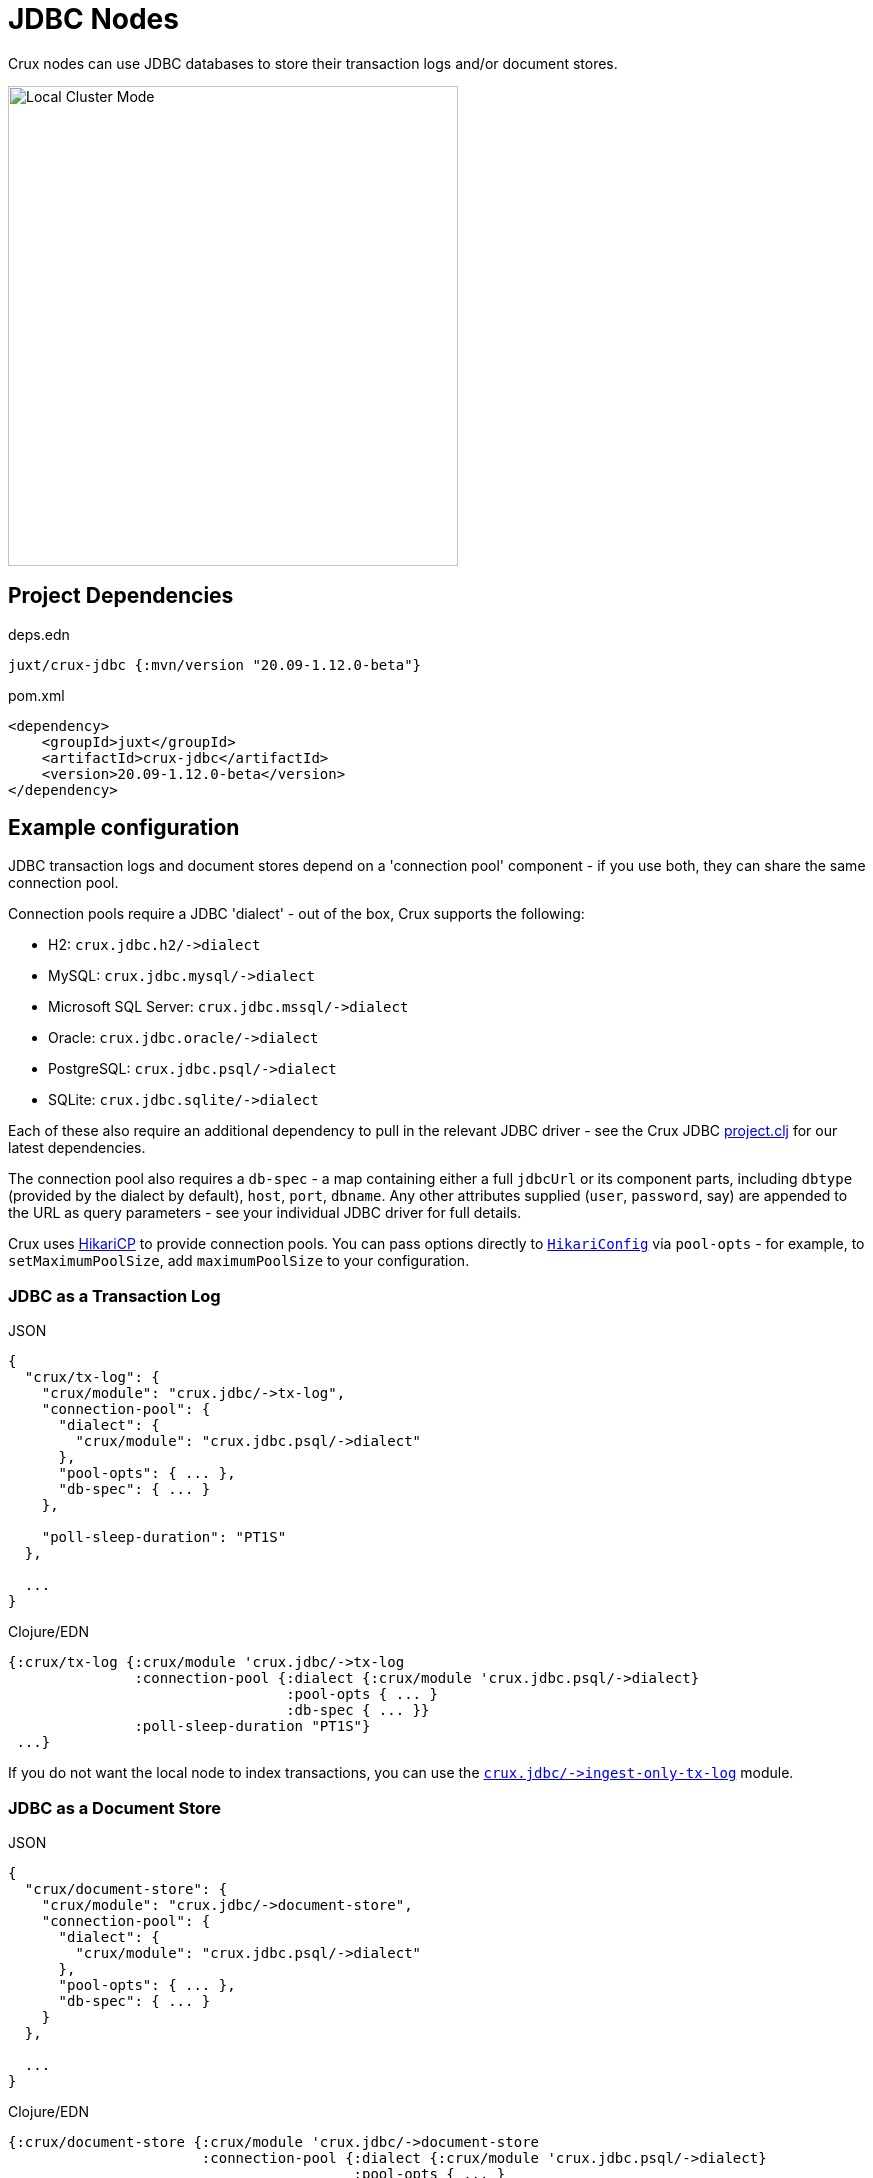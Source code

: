 = JDBC Nodes

Crux nodes can use JDBC databases to store their transaction logs and/or document stores.

image::jdbc-modes.svg?sanitize=true[Local Cluster Mode,450,480,align="center"]

== Project Dependencies

.deps.edn
[source,clojure]
----
juxt/crux-jdbc {:mvn/version "20.09-1.12.0-beta"}
----

.pom.xml
[source,xml]
----
<dependency>
    <groupId>juxt</groupId>
    <artifactId>crux-jdbc</artifactId>
    <version>20.09-1.12.0-beta</version>
</dependency>
----

== Example configuration

JDBC transaction logs and document stores depend on a 'connection pool' component - if you use both, they can share the same connection pool.

Connection pools require a JDBC 'dialect' - out of the box, Crux supports the following:

[#dialects]
* H2: `+crux.jdbc.h2/->dialect+`
* MySQL: `+crux.jdbc.mysql/->dialect+`
* Microsoft SQL Server: `+crux.jdbc.mssql/->dialect+`
* Oracle: `+crux.jdbc.oracle/->dialect+`
* PostgreSQL: `+crux.jdbc.psql/->dialect+`
* SQLite: `+crux.jdbc.sqlite/->dialect+`

Each of these also require an additional dependency to pull in the relevant JDBC driver - see the Crux JDBC https://github.com/juxt/crux/blob/master/crux-jdbc/project.clj[project.clj] for our latest dependencies.

[#db-spec]
The connection pool also requires a `db-spec` - a map containing either a full `jdbcUrl` or its component parts, including `dbtype` (provided by the dialect by default), `host`, `port`, `dbname`.
Any other attributes supplied (`user`, `password`, say) are appended to the URL as query parameters - see your individual JDBC driver for full details.

[#pool-opts]
Crux uses https://github.com/brettwooldridge/HikariCP[HikariCP] to provide connection pools.
You can pass options directly to https://javadoc.io/static/com.zaxxer/HikariCP/3.2.0/com/zaxxer/hikari/HikariConfig.html[`HikariConfig`] via `pool-opts` - for example, to `setMaximumPoolSize`, add `maximumPoolSize` to your configuration.

=== JDBC as a Transaction Log

.JSON
[source,json]
----
{
  "crux/tx-log": {
    "crux/module": "crux.jdbc/->tx-log",
    "connection-pool": {
      "dialect": {
        "crux/module": "crux.jdbc.psql/->dialect"
      },
      "pool-opts": { ... },
      "db-spec": { ... }
    },

    "poll-sleep-duration": "PT1S"
  },

  ...
}
----

.Clojure/EDN
[source,clojure]
----
{:crux/tx-log {:crux/module 'crux.jdbc/->tx-log
               :connection-pool {:dialect {:crux/module 'crux.jdbc.psql/->dialect}
                                 :pool-opts { ... }
                                 :db-spec { ... }}
               :poll-sleep-duration "PT1S"}
 ...}
----

If you do not want the local node to index transactions, you can use the xref:#ingest-only-tx-log[`+crux.jdbc/->ingest-only-tx-log+`] module.

=== JDBC as a Document Store

.JSON
[source,json]
----
{
  "crux/document-store": {
    "crux/module": "crux.jdbc/->document-store",
    "connection-pool": {
      "dialect": {
        "crux/module": "crux.jdbc.psql/->dialect"
      },
      "pool-opts": { ... },
      "db-spec": { ... }
    }
  },

  ...
}
----

.Clojure/EDN
[source,clojure]
----
{:crux/document-store {:crux/module 'crux.jdbc/->document-store
                       :connection-pool {:dialect {:crux/module 'crux.jdbc.psql/->dialect}
                                         :pool-opts { ... }
                                         :db-spec { ... }}}
 ...}
----

=== Sharing connection pools

If you use JDBC for both the transaction log and document store, you can share the same connection pool between the two modules as follows:

.JSON
[source,json]
----
{
  "crux.jdbc/connection-pool": {
    "dialect": {
      "crux/module": "crux.jdbc.psql/->dialect"
    },
    "pool-opts": { ... },
    "db-spec": { ... }
  },


  "crux/document-store": {
    "crux/module": "crux.jdbc/->document-store",
    "connection-pool": "crux.jdbc/connection-pool"
  },

  "crux/tx-log": {
    "crux/module": "crux.jdbc/->tx-log",
    "connection-pool": "crux.jdbc/connection-pool"
  },

  ...
}
----

.Clojure/EDN
[source,clojure]
----
{:crux.jdbc/connection-pool {:dialect {:crux/module 'crux.jdbc.psql/->dialect}
                             :pool-opts { ... }
                             :db-spec { ... }}
 :crux/tx-log {:crux/module 'crux.jdbc/->tx-log
               :connection-pool :crux.jdbc/connection-pool}
 :crux/document-store {:crux/module 'crux.jdbc/->document-store
                       :connection-pool :crux.jdbc/connection-pool}
 ...}
----

== Parameters

=== Connection pool (`+crux.jdbc/->connection-pool+`)

* `dialect` (dialect, required): JDBC xref:#dialects[dialect]
* `pool-opts` (map): see xref:#pool-opts[above]
* `db-spec` (map, required): see xref:#db-spec[above]


=== Transaction log (`+crux.jdbc/->tx-log+`)

* `connection-pool`
* `poll-sleep-duration` (string/`Duration`, default 1 second, `"PT1S"`): time to sleep between each poll, if the previous poll didn't yield any transactions.

[#ingest-only-tx-log]
=== Ingest-only transaction log (`+crux.jdbc/->ingest-only-tx-log+`)

* `connection-pool`

=== Document store (`+crux.jdbc/->document-store+`)

* `connection-pool`
* `doc-cache-size` (int): size of in-memory document cache
